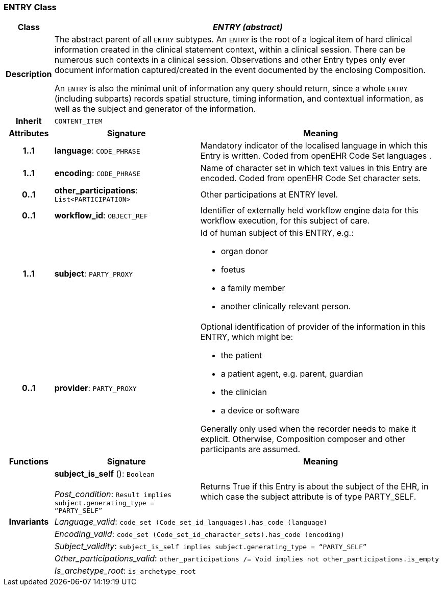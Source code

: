 === ENTRY Class

[cols="^1,3,5"]
|===
h|*Class*
2+^h|*_ENTRY (abstract)_*

h|*Description*
2+a|The abstract parent of all `ENTRY` subtypes. An `ENTRY` is the root of a logical item of  hard  clinical information created in the  clinical statement  context, within a clinical session. There can be numerous such contexts in a clinical session. Observations and other Entry types only ever document information captured/created in the event documented by the enclosing Composition.

An `ENTRY` is also the minimal unit of information any query should return, since a whole `ENTRY` (including subparts) records spatial structure, timing information, and contextual information, as well as the subject and generator of the information.

h|*Inherit*
2+|`CONTENT_ITEM`

h|*Attributes*
^h|*Signature*
^h|*Meaning*

h|*1..1*
|*language*: `CODE_PHRASE`
a|Mandatory indicator of the localised language in which this Entry is written. Coded from openEHR Code Set  languages .

h|*1..1*
|*encoding*: `CODE_PHRASE`
a|Name of character set in which text values in this Entry are encoded. Coded from openEHR Code Set  character sets.

h|*0..1*
|*other_participations*: `List<PARTICIPATION>`
a|Other participations at ENTRY level.

h|*0..1*
|*workflow_id*: `OBJECT_REF`
a|Identifier of externally held workflow engine data for this workflow execution, for this subject of care.

h|*1..1*
|*subject*: `PARTY_PROXY`
a|Id of human subject of this ENTRY, e.g.:

* organ donor
* foetus
* a family member
* another clinically relevant person.

h|*0..1*
|*provider*: `PARTY_PROXY`
a|Optional identification of provider of the information in this ENTRY, which might be:

* the patient
* a patient agent, e.g. parent, guardian
* the clinician
* a device or software

Generally only used when the recorder needs to make it explicit. Otherwise, Composition composer and other participants are assumed.
h|*Functions*
^h|*Signature*
^h|*Meaning*

h|
|*subject_is_self* (): `Boolean` +
 +
_Post_condition_: `Result implies subject.generating_type = “PARTY_SELF”`
a|Returns True if this Entry is about the subject of the EHR, in which case the subject attribute is of type PARTY_SELF.

h|*Invariants*
2+a|_Language_valid_: `code_set (Code_set_id_languages).has_code (language)`

h|
2+a|_Encoding_valid_: `code_set (Code_set_id_character_sets).has_code (encoding)`

h|
2+a|_Subject_validity_: `subject_is_self implies subject.generating_type = “PARTY_SELF”`

h|
2+a|_Other_participations_valid_: `other_participations /= Void implies not other_participations.is_empty`

h|
2+a|_Is_archetype_root_: `is_archetype_root`
|===
